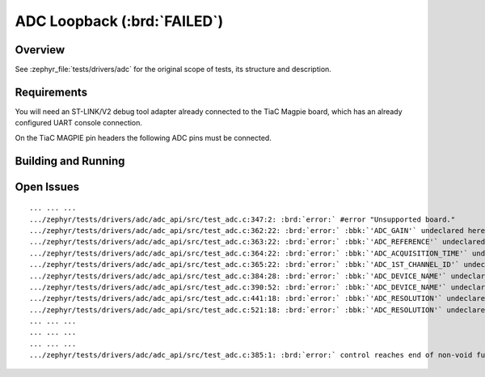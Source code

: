 .. _tiac_magpie_drivers_adc-tests:

ADC Loopback (:brd:`FAILED`)
############################

Overview
********

See :zephyr_file:`tests/drivers/adc`
for the original scope of tests, its structure and description.

.. _tiac_magpie_drivers_adc-tests-requirements:

Requirements
************

You will need an ST-LINK/V2 debug tool adapter already connected to the
TiaC Magpie board, which has an already configured UART console connection.

On the TiaC MAGPIE pin headers the following ADC pins must be connected.

.. image:: loopback_test_ADC.svg
   :alt: TiaC MAGPIE Pin Header ADC Loopback Wiring
   :align: center

Building and Running
********************

.. tabs::

   .. group-tab:: Running

      Build and run the tests on target as follows:

      .. code-block:: console

         $ ./zephyr/scripts/twister \
             --verbose --jobs 1 --inline-logs \
             --enable-size-report --platform-reports \
             --device-testing --hardware-map map.yaml \
             --extra-args SHIELD=loopback_test_tmph \
             --board-root bridle/boards \
             --testsuite-root zephyr/tests/drivers/adc

   .. group-tab:: Results

      You should see the following messages on host console:

      .. parsed-literal::
         :class: highlight

         Device testing on:

         \| Platform    \| ID       \| Serial device   \|
         \|-------------\|----------\|-----------------\|
         \| tiac_magpie \| DT04BNT1 \| /dev/ttyUSB0    \|

         INFO    - 3 test scenarios (3 configurations) selected, 2 configurations discarded due to filters.
         INFO    - Adding tasks to the queue...
         INFO    - Added initial list of jobs to queue
         INFO    - 3/3 tiac_magpie               tests/drivers/adc/adc_api/drivers.adc              :brd:`FAILED` Build failure (device)
         ERROR   - see: :byl:`.../twister-out/tiac_magpie/tests/drivers/adc/adc_api/drivers.adc/build.log`

         INFO    - :bgn:`0 of 3` test configurations passed (0.00%), :bbk:`1` failed, :byl:`2` skipped with :bbk:`0` warnings in :bbk:`5.61 seconds`
         INFO    - In total 21 test cases were executed, 0 skipped on 1 out of total 457 platforms (0.22%)
         INFO    - :bgn:`0` test configurations executed on platforms, :brd:`1` test configurations were only built.

         Hardware distribution summary:

         \| Board       \| ID       \|   Counter \|
         \|-------------\|----------\|-----------\|
         \| tiac_magpie \| DT04BNT1 \|         0 \|

         INFO    - Saving reports...
         INFO    - Writing JSON report .../twister-out/twister.json
         INFO    - Using 'zephyr' toolchain.
         INFO    - Writing xunit report .../twister-out/twister.xml...
         INFO    - Writing xunit report .../twister-out/twister_report.xml...
         INFO    - Writing target report for tiac_magpie...
         INFO    - Run completed

Open Issues
***********

.. parsed-literal::
   :class: highlight

   ... ... ...
   .../zephyr/tests/drivers/adc/adc_api/src/test_adc.c:347:2: :brd:`error:` #error "Unsupported board."
   .../zephyr/tests/drivers/adc/adc_api/src/test_adc.c:362:22: :brd:`error:` :bbk:`'ADC_GAIN'` undeclared here ...
   .../zephyr/tests/drivers/adc/adc_api/src/test_adc.c:363:22: :brd:`error:` :bbk:`'ADC_REFERENCE'` undeclared here ...
   .../zephyr/tests/drivers/adc/adc_api/src/test_adc.c:364:22: :brd:`error:` :bbk:`'ADC_ACQUISITION_TIME'` undeclared here ...
   .../zephyr/tests/drivers/adc/adc_api/src/test_adc.c:365:22: :brd:`error:` :bbk:`'ADC_1ST_CHANNEL_ID'` undeclared here ...
   .../zephyr/tests/drivers/adc/adc_api/src/test_adc.c:384:28: :brd:`error:` :bbk:`'ADC_DEVICE_NAME'` undeclared ...
   .../zephyr/tests/drivers/adc/adc_api/src/test_adc.c:390:52: :brd:`error:` :bbk:`'ADC_DEVICE_NAME'` undeclared ...
   .../zephyr/tests/drivers/adc/adc_api/src/test_adc.c:441:18: :brd:`error:` :bbk:`'ADC_RESOLUTION'` undeclared ...
   .../zephyr/tests/drivers/adc/adc_api/src/test_adc.c:521:18: :brd:`error:` :bbk:`'ADC_RESOLUTION'` undeclared ...
   ... ... ...
   ... ... ...
   ... ... ...
   .../zephyr/tests/drivers/adc/adc_api/src/test_adc.c:385:1: :brd:`error:` control reaches end of non-void function ...
